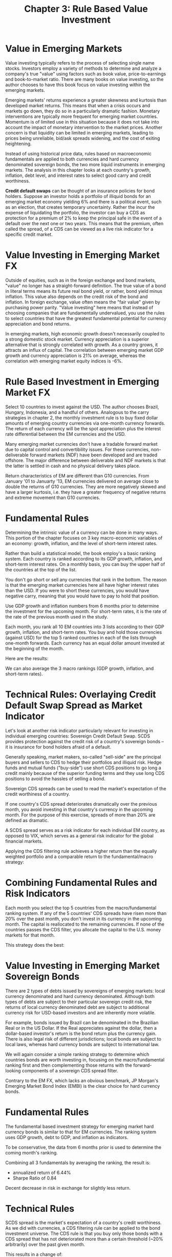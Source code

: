 #+TITLE: Chapter 3: Rule Based Value Investment

* Value in Emerging Markets

Value investing typically refers to the process of selecting single
name stocks. Investors employ a variety of methods to determine and
analyze a company's true "value" using factors such as book value,
price-to-earnings and book-to-market ratio. There are many books on
value investing, so the author chooses to have this book focus on
value investing within the emerging markets.

Emerging markets' returns experience a greater skewness and kurtosis
than developed market returns. This means that when a crisis occurs
and markets go down, they do so in a particularly dramatic fashion.
Monetary interventions are typically more frequent for emerging market
countries. Momentum is of limited use in this situation because it
does not take into account the impact of monetary intervention to the
market prices. Another concern is that liquidity can be limited in
emerging markets, leading to prices being unreliable, bid/ask spreads
widening, and the cost of exiting heightening.

Instead of using historical price data, rules based on macroeconomic
fundamentals are applied to both currencies and hard currency
denominated sovereign bonds, the two more liquid instruments in
emerging markets. The analysis in this chapter looks at each country's
growth, inflation, debt level, and interest rates to select good carry
and credit worthiness.

*Credit default swaps* can be thought of an insurance policies for bond
 holders. Suppose an investor holds a portfolio of illiquid bonds for
 an emerging market economy yielding 6% and there is a political
 event, such as an election, that creates temporary
 uncertainty. Rather the incur the expense of liquidating the
 portfolio, the investor can buy a CDS as protection for a premium of
 2% to keep the principal safe in the event of a default over the next
 one or two years. This means that the premium, often called the
 spread, of a CDS can be viewed as a live risk indicator for a
 specific credit market.

* Value Investing in Emerging Market FX

Outside of equities, such as in the foreign exchange and bond markets,
"value" no longer has a straight-forward definition. The true value of
a bond in literal terms means its future real bond yield, or rather,
bond yield minus inflation. This value also depends on the credit risk
of the bond and inflation. In foreign exchange, value often means the
"fair value" given by purchasing power parity. "Value investing" here
means that instead of choosing companies that are fundamentally
undervalued, you use the rules to select countries that have the
greatest fundamental potential for currency appreciation and bond
returns.

In emerging markets, high economic growth doesn't necessarily coupled
to a strong domestic stock market. Currency appreciation is a superior
alternative that is strongly correlated with growth. As a country
grows, it attracts an influx of capital. The correlation between
emerging market GDP growth and currency appreciation is 21% on
average, whereas the correlation with emerging market equity indices
is -6%.

* Rule Based Investment in Emerging Market FX

Select 10 countries to invest against the USD. The author chooses
Brazil, Hungary, Indonesia, and a handful of others. Analogous to the
carry strategies in chapter 2, the monthly investment rule is to buy
fixed dollar amounts of emerging country currencies via one-month
currency forwards. The return of each currency will be the spot
appreciation plus the interest rate differential between the EM
currencies and the USD.

Many emerging market currencies don't have a tradable forward market
due to capital control and convertibility issues. For these
currencies, non-deliverable forward markets (NDF) have been developed
and are traded offshore. The major difference between deliverable and
NDF markets is that the latter is settled in cash and no physical
delivery takes place.

Return characteristics of EM are different than G10 currencies. From
January '01 to Januarty '13, EM currencies delivered on average close
to double the returns of G10 currencies. They are more negatively
skewed and have a larger kurtosis, i.e. they have a greater frequency
of negative returns and extreme movement than G10 currencies.


#+DOWNLOADED: screenshot @ 2022-09-03 16:07:31
[[file:Rule_Based_Investment_in_Emerging_Market_FX/2022-09-03_16-07-31_screenshot.png]]

* Fundamental Rules

Determining the intrinsic value of a currency can be done in many
ways. This portion of the chapter focuses on 3 key macro-economic
variables of an economy: growth, inflation, and the level of
short-term interest rates.

Rather than build a statistical model, the book employ's a basic
ranking system. Each country is ranked according to its GDP growth,
inflation, and short-term interest rates. On a monthly basis, you can
buy the upper half of the countries at the top of the list.

You don't go short or sell any currencies that rank in the bottom. The
reason is that the emerging market currencies here all have higher
interest rates than the USD. If you were to short these currencies,
you would have negative carry, meaning that you would have to pay to
hold that position.

Use GDP growth and inflation numbers from 6 months prior to determine
the investment for the upcoming month. For short-term rates, it is the
rate of the rate of the previous month used in the study.

Each month, you rank all 10 EM countries into 3 lists according to
their GDP growth, inflation, and short-term rates. You buy and hold
those currencies (against USD) for the top 5 ranked countries in each
of the lists through one-month forwards. Each currency has an equal
dollar amount invested at the beginning of the month.

Here are the results:


#+DOWNLOADED: screenshot @ 2022-09-03 16:21:38
[[file:Fundamental_Rules/2022-09-03_16-21-38_screenshot.png]]

We can also average the 3 macro rankings (GDP growth, inflation, and short-term rates).


#+DOWNLOADED: screenshot @ 2022-09-03 16:22:49
[[file:Fundamental_Rules/2022-09-03_16-22-49_screenshot.png]]

* Technical Rules: Overlaying Credit Default Swap Spread as Market Indicator

Let's look at another risk indicator particularly relevant for
investing in individual emerging countries: Sovereign Credit Default
Swap. SCDS provides protection against the credit risk of a country's
sovereign bonds -- it is insurance for bond holders afraid of a
default.

Generally speaking, market makers, so-called "sell-side" are the
principal buyers and sellers to CDS to hedge their portfolios and
illiquid risk. Hedge funds and mutual funds ("buy-side") use short CDS
positions to go long a credit mainly because of the superior funding
terms and they use long CDS positions to avoid the hassles of selling
a bond.

Sovereign CDS spreads can be used to read the market's expectation of
the credit worthiness of a country.

If one country's CDS spread deteriorates dramatically over the
previous month, you avoid investing in that country's currency in the
upcoming month. For the purpose of this exercise, spreads of more than
20% are defined as dramatic.

A SCDS spread serves as a risk indicator for each individual EM
country, as opposed to VIX, which serves as a general risk indicator
for the global financial markets.

Applying the CDS filtering rule achieves a higher return than the
equally weighted portfolio and a comparable return to the
fundamental/macro strategy:


#+DOWNLOADED: screenshot @ 2022-09-03 18:11:45
[[file:Technical_Rules:_Overlaying_Credit_Default_Swap_Spread_as_Market_Indicator/2022-09-03_18-11-45_screenshot.png]]

* Combining Fundamental Rules and Risk Indicators

Each month you select the top 5 countries from the macro/fundamental
ranking system. If any of the 5 countries' CDS spreads have risen more
than 20% over the past month, you don't invest in its currency in the
upcoming month. The capital is reallocated to the remaining
currencies. If none of the countries passes the CDS filter, you
allocate the capital to the U.S. money markets for that month.

This strategy does the best:

#+DOWNLOADED: screenshot @ 2022-09-03 18:14:25
[[file:Combining_Fundamental_Rules_and_Risk_Indicators/2022-09-03_18-14-25_screenshot.png]]

* Value Investing in Emerging Market Sovereign Bonds

There are 2 types of debts issued by sovereigns of emerging markets:
local currency denominated and hard currency denominated. Although
both types of debts are subject to their particular sovereign credit
risk, the returns of local currency denominated debt are subject to
additional currency risk for USD-based investors and are inherently
more volatile.

For example, bonds issued by Brazil can be denominated in the
Brazilian Real or in the US Dollar. If the Real appreciates against
the dollar, then a dollar-based investor's return is the bond return
plus the currency gain. There is also legal risk of different
jurisdictions; local bonds are subject to local laws, whereas hard
currency bonds are subject to international law.

We will again consider a simple ranking strategy to determine which
countries bonds are worth investing in, focusing on the
macro/fundamental ranking first and then complementing those returns
with the forward-looking components of a sovereign CDS spread filter.

Contrary to the EM FX, which lacks an obvious benchmark, JP Morgan's
Emerging Market Bond Index (EMBI) is the clear choice for hard
currency bonds.

* Fundamental Rules

The fundamental based investment strategy for emerging market hard
currency bonds is similar to that for EM currencies. The ranking
system uses GDP growth, debt to GDP, and inflation as indicators.

To be conservative, the data from 6 months prior is used to determine
the coming month's ranking.

#+DOWNLOADED: screenshot @ 2022-09-03 18:29:12
[[file:Fundamental_Rules/2022-09-03_18-29-12_screenshot.png]]

Combining all 3 fundamentals by averaging the ranking, the result is:

- annualized return of 6.44%
- Sharpe Ratio of 0.84

Decent decrease in risk in exchange for slightly less return.

* Technical Rules

SCDS spread is the market's expectation of a country's credit
worthiness. As we did with currencies, a CDS filtering rule can be
applied to the bond investment universe. The CDS rule is that you buy
only those bonds with a CDS spread that has not deteriorated more than
a certain threshold (~20% arbitrarily) over the past given month.

This results in a change of:

- 9.12% annualized return
- 1.36 Sharpe Ratio

very good!

* Combination of Macro Fundamentals and Market Indicator

Each month select the top 5 countries to invest according to their
ranking in GDP, debt to GDP, and inflation and buy those hard currency
denominated sovereign bonds with a CDS spread that has not
deteriorated more than 20% over the past month. Due to this rule,
there will be months where you will want to buy the bonds of less than
5 countries. In this case, redistribute the risk to the remaining
countries. If all 5 countries are a no, put the money into money markets.

- annualized return of 9.33%
- Sharpe Ratio of 1.40

nice!

Choosing a 50/50 emerging market foreign exchange strategy and emerging market bonds strategy achieved:

- annualized net return of 11.9%
- Sharpe Ratio of 1.73

* Some Remarks

Professional investors specializing in emerging markets often employ
much more complex models in attempt to capture higher returns. Both
the fundamental/backward looking and technical/forward looking aspect
of this strategy can be refined and improved upon for superior
returns.

Many quantitative models incorporate credit ratings and many ratios
have been used to better forecast the sovereign credit spread such as:

- current account over GDP
- reserves over imports
- imports over GDP
- real exchange rate

For looking forward:

- The VIX remains a valid risk indicator
- the TED spread as an indicator of global liquidity
